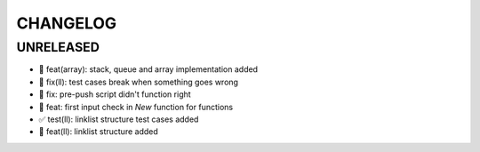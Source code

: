 CHANGELOG
=========

UNRELEASED
----------

* 🎉 feat(array): stack, queue and array implementation added
* 🐛 fix(ll): test cases break when something goes wrong
* 🐛 fix: pre-push script didn't function right
* 🎉 feat: first input check in `New` function for functions
* ✅ test(ll): linklist structure test cases added
* 🎉 feat(ll): linklist structure added

.. 1.0.0 (yyyy-mm-dd)
.. ------------------
